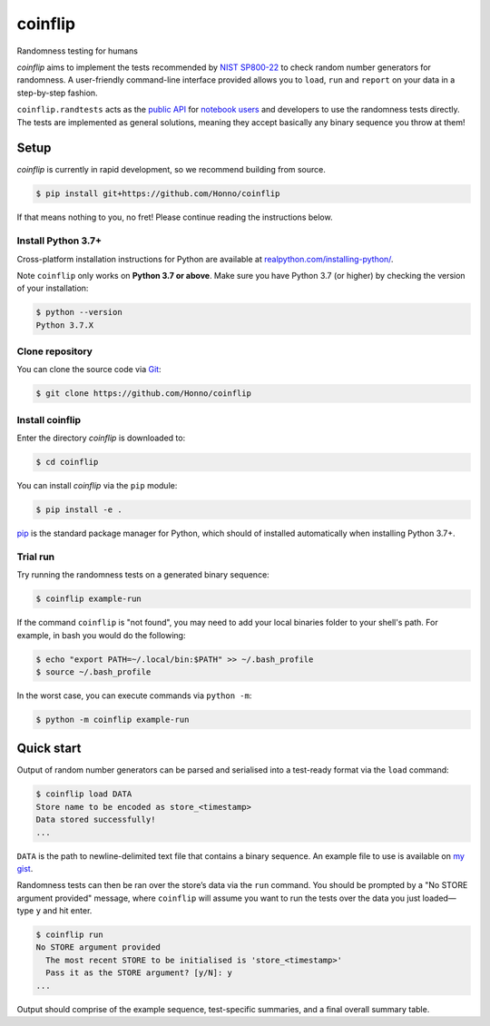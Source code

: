========
coinflip
========

Randomness testing for humans

|travis| |codecov| |docs| |license| |version| |supported-versions| |hypothesis| |black|

*coinflip* aims to implement the tests recommended by `NIST SP800-22
<https://csrc.nist.gov/publications/detail/sp/800-22/rev-1a/final>`_
to check random number generators for randomness.  A user-friendly command-line
interface provided allows you to ``load``, ``run`` and ``report`` on your data
in a step-by-step fashion.

``coinflip.randtests`` acts as the `public API
<https://coinflip.readthedocs.io/en/latest/reference/randtests/index.html>`_
for `notebook users <https://jupyter.org/index.html>`_ and developers to use
the randomness tests directly. The tests are implemented as general solutions,
meaning they accept basically any binary sequence you throw at them!

.. image:: http://img.youtube.com/vi/0xrWG3Ki9Z8/0.jpg
   :target: http://www.youtube.com/watch?v=0xrWG3Ki9Z8

Setup
=====

*coinflip* is currently in rapid development, so we recommend building from
source.

.. code-block:: console

    $ pip install git+https://github.com/Honno/coinflip

If that means nothing to you, no fret! Please continue reading the instructions
below.

Install Python 3.7+
-------------------

Cross-platform installation instructions for Python  are available at
`realpython.com/installing-python/ <https://realpython.com/installing-python/>`_.

Note ``coinflip`` only works on **Python 3.7 or above**. Make sure you have
Python 3.7 (or higher) by checking the version of your installation:

.. code-block:: console

    $ python --version
    Python 3.7.X

Clone repository
----------------

You can clone the source code via `Git
<https://www.freecodecamp.org/news/what-is-git-and-how-to-use-it-c341b049ae61/>`_:

.. code-block:: console

    $ git clone https://github.com/Honno/coinflip


Install coinflip
----------------

Enter the directory *coinflip* is downloaded to:

.. code-block:: console

   $ cd coinflip

You can install *coinflip* via the ``pip`` module:

.. code-block:: console

    $ pip install -e .

`pip <https://realpython.com/what-is-pip/>`_ is the standard package manager for
Python, which should of installed automatically when installing Python 3.7+.

Trial run
---------

Try running the randomness tests on a generated binary sequence:

.. code-block:: console

    $ coinflip example-run

If the command ``coinflip`` is "not found", you may need to add your local
binaries folder to your shell's path. For example, in bash you would do the
following:

.. code-block:: console

    $ echo "export PATH=~/.local/bin:$PATH" >> ~/.bash_profile
    $ source ~/.bash_profile

In the worst case, you can execute commands via ``python -m``:

.. code-block:: console

    $ python -m coinflip example-run


Quick start
===========

Output of random number generators can be parsed and serialised into a
test-ready format via the ``load`` command:

.. code-block:: console

    $ coinflip load DATA
    Store name to be encoded as store_<timestamp>
    Data stored successfully!
    ...

``DATA`` is the path to newline-delimited text file that contains a binary
sequence. An example file to use is available on `my gist
<https://gist.github.com/Honno/dd6f3527e588428fa17a999042e3c6e8>`_.

Randomness tests can then be ran over the store’s data via the ``run`` command.
You should be prompted by a "No STORE argument provided" message, where
``coinflip`` will assume you want to run the tests over the data you just
loaded—type ``y`` and hit enter.

.. code-block:: console

    $ coinflip run
    No STORE argument provided
      The most recent STORE to be initialised is 'store_<timestamp>'
      Pass it as the STORE argument? [y/N]: y
    ...

Output should comprise of the example sequence, test-specific summaries, and a
final overall summary table.

.. |docs| image:: https://readthedocs.org/projects/coinflip/badge/?style=flat
    :target: https://readthedocs.org/projects/coinflip
    :alt: Documentation Status

.. |travis| image:: https://api.travis-ci.com/Honno/coinflip.svg?branch=master
    :alt: Travis-CI build status
    :target: https://travis-ci.com/Honno/coinflip

.. |appveyor| image:: https://ci.appveyor.com/api/projects/status/github/Honno/coinflip?branch=master&svg=true
    :alt: AppVeyor build status
    :target: https://ci.appveyor.com/project/Honno/coinflip

.. |requires| image:: https://requires.io/github/Honno/coinflip/requirements.svg?branch=master
    :alt: Requirements status
    :target: https://requires.io/github/Honno/coinflip/requirements/?branch=master

.. |codecov| image:: https://img.shields.io/codecov/c/gh/Honno/coinflip
    :alt: Coverage status
    :target: https://codecov.io/github/Honno/coinflip

.. |hypothesis| image:: https://img.shields.io/badge/hypothesis-tested-brightgreen.svg
   :alt: Tested with Hypothesis
   :target: https://hypothesis.readthedocs.io

.. |version| image:: https://img.shields.io/pypi/v/coinflip.svg
    :alt: PyPI package latest release
    :target: https://pypi.org/project/coinflip

.. |wheel| image:: https://img.shields.io/pypi/wheel/coinflip.svg
    :alt: PyPI wheel
    :target: https://pypi.org/project/coinflip

.. |supported-versions| image:: https://img.shields.io/badge/python-3.7%2B-informational
    :alt: Supported versions
    :target: https://pypi.org/project/coinflip

.. |supported-implementations| image:: https://img.shields.io/pypi/implementation/coinflip.svg
    :alt: Supported implementations
    :target: https://pypi.org/project/coinflip

.. |black| image:: https://img.shields.io/badge/code%20style-black-000000.svg
    :alt: Code style
    :target: https://github.com/psf/black

.. |license| image:: https://img.shields.io/badge/license-BSD-blueviolet
    :alt: License
    :target: https://github.com/Honno/coinflip/blob/master/LICENSE.md
